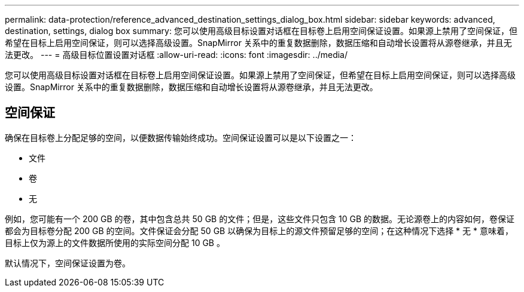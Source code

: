---
permalink: data-protection/reference_advanced_destination_settings_dialog_box.html 
sidebar: sidebar 
keywords: advanced, destination, settings, dialog box 
summary: 您可以使用高级目标设置对话框在目标卷上启用空间保证设置。如果源上禁用了空间保证，但希望在目标上启用空间保证，则可以选择高级设置。SnapMirror 关系中的重复数据删除，数据压缩和自动增长设置将从源卷继承，并且无法更改。 
---
= 高级目标位置设置对话框
:allow-uri-read: 
:icons: font
:imagesdir: ../media/


[role="lead"]
您可以使用高级目标设置对话框在目标卷上启用空间保证设置。如果源上禁用了空间保证，但希望在目标上启用空间保证，则可以选择高级设置。SnapMirror 关系中的重复数据删除，数据压缩和自动增长设置将从源卷继承，并且无法更改。



== 空间保证

确保在目标卷上分配足够的空间，以便数据传输始终成功。空间保证设置可以是以下设置之一：

* 文件
* 卷
* 无


例如，您可能有一个 200 GB 的卷，其中包含总共 50 GB 的文件；但是，这些文件只包含 10 GB 的数据。无论源卷上的内容如何，卷保证都会为目标卷分配 200 GB 的空间。文件保证会分配 50 GB 以确保为目标上的源文件预留足够的空间；在这种情况下选择 * 无 * 意味着，目标上仅为源上的文件数据所使用的实际空间分配 10 GB 。

默认情况下，空间保证设置为卷。
